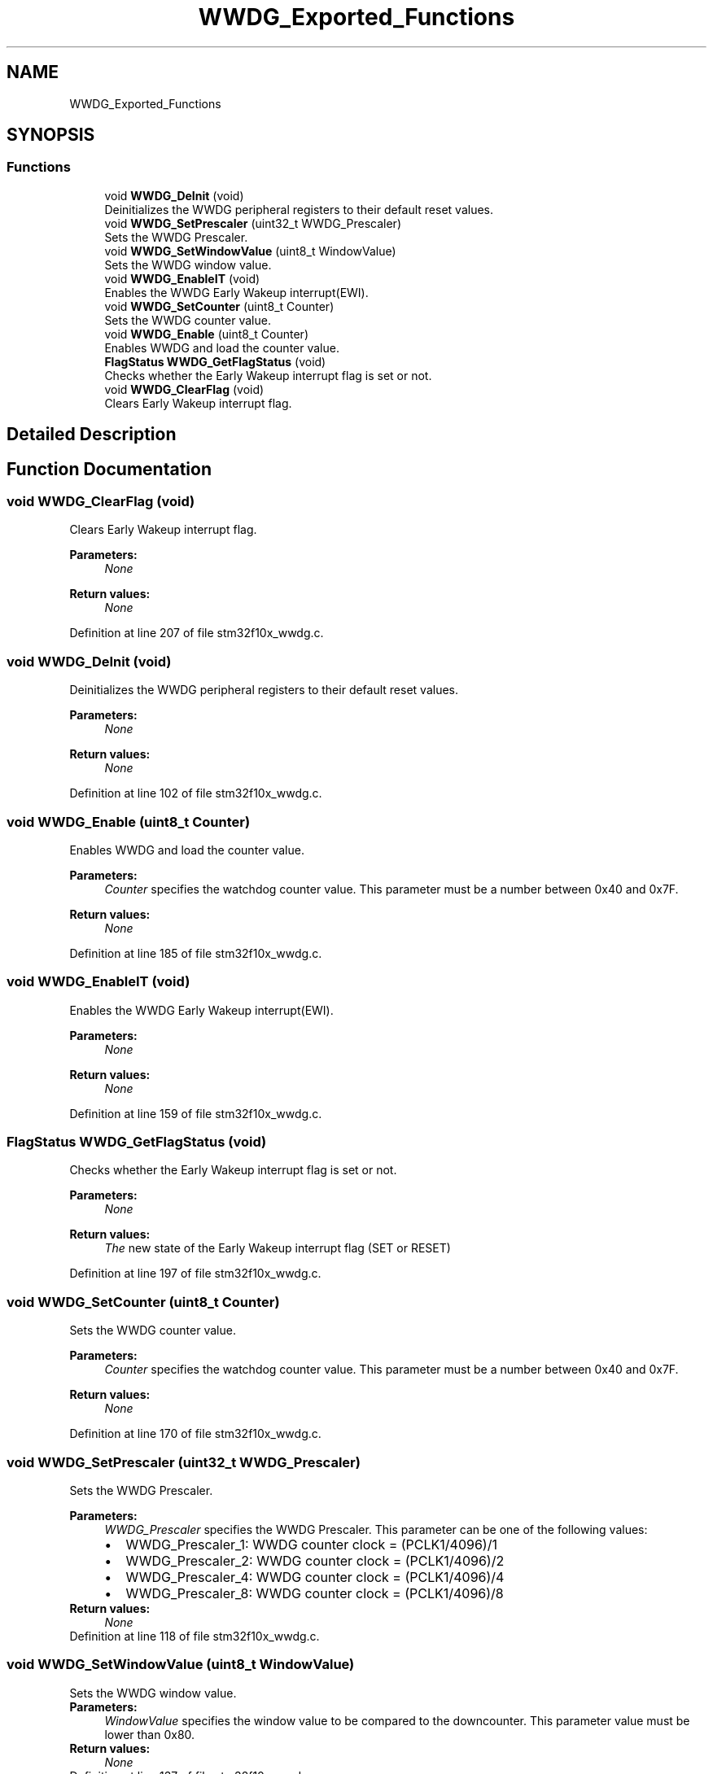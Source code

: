 .TH "WWDG_Exported_Functions" 3 "Sun Apr 16 2017" "STM32_CMSIS" \" -*- nroff -*-
.ad l
.nh
.SH NAME
WWDG_Exported_Functions
.SH SYNOPSIS
.br
.PP
.SS "Functions"

.in +1c
.ti -1c
.RI "void \fBWWDG_DeInit\fP (void)"
.br
.RI "Deinitializes the WWDG peripheral registers to their default reset values\&. "
.ti -1c
.RI "void \fBWWDG_SetPrescaler\fP (uint32_t WWDG_Prescaler)"
.br
.RI "Sets the WWDG Prescaler\&. "
.ti -1c
.RI "void \fBWWDG_SetWindowValue\fP (uint8_t WindowValue)"
.br
.RI "Sets the WWDG window value\&. "
.ti -1c
.RI "void \fBWWDG_EnableIT\fP (void)"
.br
.RI "Enables the WWDG Early Wakeup interrupt(EWI)\&. "
.ti -1c
.RI "void \fBWWDG_SetCounter\fP (uint8_t Counter)"
.br
.RI "Sets the WWDG counter value\&. "
.ti -1c
.RI "void \fBWWDG_Enable\fP (uint8_t Counter)"
.br
.RI "Enables WWDG and load the counter value\&. "
.ti -1c
.RI "\fBFlagStatus\fP \fBWWDG_GetFlagStatus\fP (void)"
.br
.RI "Checks whether the Early Wakeup interrupt flag is set or not\&. "
.ti -1c
.RI "void \fBWWDG_ClearFlag\fP (void)"
.br
.RI "Clears Early Wakeup interrupt flag\&. "
.in -1c
.SH "Detailed Description"
.PP 

.SH "Function Documentation"
.PP 
.SS "void WWDG_ClearFlag (void)"

.PP
Clears Early Wakeup interrupt flag\&. 
.PP
\fBParameters:\fP
.RS 4
\fINone\fP 
.RE
.PP
\fBReturn values:\fP
.RS 4
\fINone\fP 
.RE
.PP

.PP
Definition at line 207 of file stm32f10x_wwdg\&.c\&.
.SS "void WWDG_DeInit (void)"

.PP
Deinitializes the WWDG peripheral registers to their default reset values\&. 
.PP
\fBParameters:\fP
.RS 4
\fINone\fP 
.RE
.PP
\fBReturn values:\fP
.RS 4
\fINone\fP 
.RE
.PP

.PP
Definition at line 102 of file stm32f10x_wwdg\&.c\&.
.SS "void WWDG_Enable (uint8_t Counter)"

.PP
Enables WWDG and load the counter value\&. 
.PP
\fBParameters:\fP
.RS 4
\fICounter\fP specifies the watchdog counter value\&. This parameter must be a number between 0x40 and 0x7F\&. 
.RE
.PP
\fBReturn values:\fP
.RS 4
\fINone\fP 
.RE
.PP

.PP
Definition at line 185 of file stm32f10x_wwdg\&.c\&.
.SS "void WWDG_EnableIT (void)"

.PP
Enables the WWDG Early Wakeup interrupt(EWI)\&. 
.PP
\fBParameters:\fP
.RS 4
\fINone\fP 
.RE
.PP
\fBReturn values:\fP
.RS 4
\fINone\fP 
.RE
.PP

.PP
Definition at line 159 of file stm32f10x_wwdg\&.c\&.
.SS "\fBFlagStatus\fP WWDG_GetFlagStatus (void)"

.PP
Checks whether the Early Wakeup interrupt flag is set or not\&. 
.PP
\fBParameters:\fP
.RS 4
\fINone\fP 
.RE
.PP
\fBReturn values:\fP
.RS 4
\fIThe\fP new state of the Early Wakeup interrupt flag (SET or RESET) 
.RE
.PP

.PP
Definition at line 197 of file stm32f10x_wwdg\&.c\&.
.SS "void WWDG_SetCounter (uint8_t Counter)"

.PP
Sets the WWDG counter value\&. 
.PP
\fBParameters:\fP
.RS 4
\fICounter\fP specifies the watchdog counter value\&. This parameter must be a number between 0x40 and 0x7F\&. 
.RE
.PP
\fBReturn values:\fP
.RS 4
\fINone\fP 
.RE
.PP

.PP
Definition at line 170 of file stm32f10x_wwdg\&.c\&.
.SS "void WWDG_SetPrescaler (uint32_t WWDG_Prescaler)"

.PP
Sets the WWDG Prescaler\&. 
.PP
\fBParameters:\fP
.RS 4
\fIWWDG_Prescaler\fP specifies the WWDG Prescaler\&. This parameter can be one of the following values: 
.PD 0

.IP "\(bu" 2
WWDG_Prescaler_1: WWDG counter clock = (PCLK1/4096)/1 
.IP "\(bu" 2
WWDG_Prescaler_2: WWDG counter clock = (PCLK1/4096)/2 
.IP "\(bu" 2
WWDG_Prescaler_4: WWDG counter clock = (PCLK1/4096)/4 
.IP "\(bu" 2
WWDG_Prescaler_8: WWDG counter clock = (PCLK1/4096)/8 
.PP
.RE
.PP
\fBReturn values:\fP
.RS 4
\fINone\fP 
.RE
.PP

.PP
Definition at line 118 of file stm32f10x_wwdg\&.c\&.
.SS "void WWDG_SetWindowValue (uint8_t WindowValue)"

.PP
Sets the WWDG window value\&. 
.PP
\fBParameters:\fP
.RS 4
\fIWindowValue\fP specifies the window value to be compared to the downcounter\&. This parameter value must be lower than 0x80\&. 
.RE
.PP
\fBReturn values:\fP
.RS 4
\fINone\fP 
.RE
.PP

.PP
Definition at line 137 of file stm32f10x_wwdg\&.c\&.
.SH "Author"
.PP 
Generated automatically by Doxygen for STM32_CMSIS from the source code\&.

